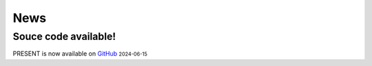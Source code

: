 News
----
.. role:: small

Souce code available!
^^^^^^^^

PRESENT is now available on `GitHub <https://github.com/lizhen18THU/PRESENT>`_ :small:`2024-06-15`